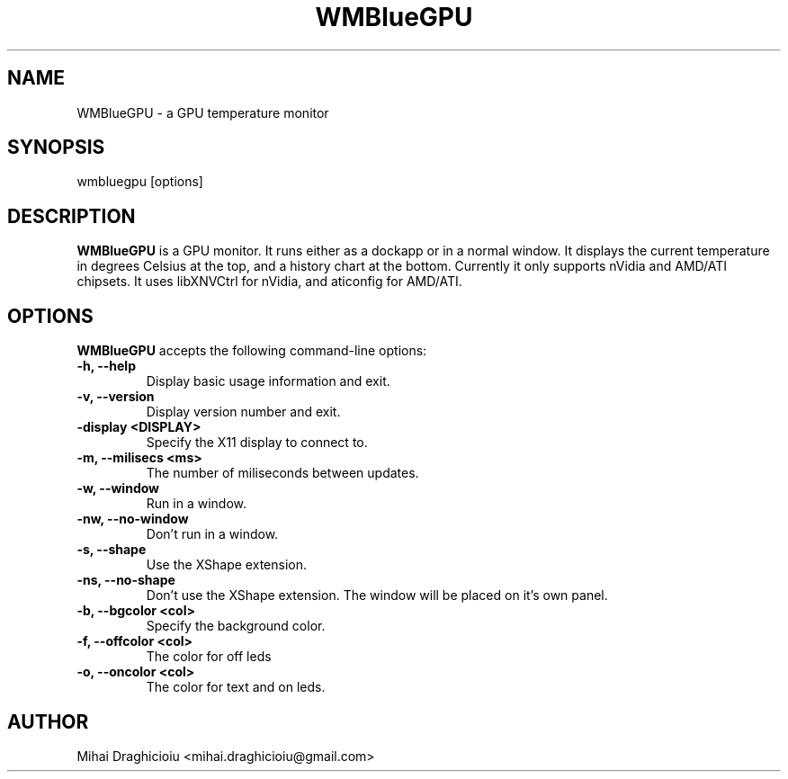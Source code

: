 .TH "WMBlueGPU" "1" "0.3" "Mihai Draghicioiu" "Dockapps"
.SH "NAME"
WMBlueGPU \- a GPU temperature monitor
.SH "SYNOPSIS"
wmbluegpu [options]
.SH "DESCRIPTION"
.PP
\fBWMBlueGPU\fP is a GPU monitor. It runs either as a dockapp or in a normal window. It displays the current temperature in degrees Celsius at the top, and a history chart at the bottom. Currently it only supports nVidia and AMD/ATI chipsets. It uses libXNVCtrl for nVidia, and aticonfig for AMD/ATI.
.SH "OPTIONS"
\fBWMBlueGPU\fP accepts the following command\-line options:
.TP 
.B \-h, \-\-help
Display basic usage information and exit.
.TP 
.B \-v, \-\-version
Display version number and exit.
.TP 
.B \-display <DISPLAY>
Specify the X11 display to connect to.
.TP 
.B \-m, \-\-milisecs <ms>
The number of miliseconds between updates.
.TP 
.B \-w, \-\-window
Run in a window.
.TP 
.B \-nw, \-\-no\-window
Don't run in a window.
.TP 
.B \-s, \-\-shape
Use the XShape extension.
.TP 
.B \-ns, \-\-no\-shape
Don't use the XShape extension. The window will be placed on it's own panel.
.TP 
.B \-b, \-\-bgcolor  <col>
Specify the background color.
.TP 
.B \-f,  \-\-offcolor <col>
The color for off leds
.TP 
.B \-o,  \-\-oncolor  <col>
The color for text and on leds.

.SH "AUTHOR"
Mihai Draghicioiu <mihai.draghicioiu@gmail.com>
